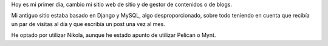 .. title: Mi primer post usando nikola
.. slug: my-first-post-using-nikola-es
.. date: 2014/03/15 20:05:55
.. tags: nikola
.. link: 
.. description: Mis primeras impresiones usando nikola
.. type: text

Hoy es mi primer día, cambio mi sitio web de sitio y de gestor de contenidos o de blogs. 

Mi antiguo sitio estaba basado en Django y MySQL, algo desproporcionado, sobre todo teniendo en cuenta que recibía un par de visitas al día y que escribía un post una vez al mes. 

He optado por utilizar Nikola, aunque he estado apunto de utilizar Pelican o Mynt. 